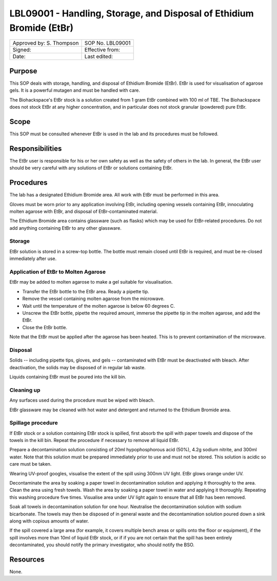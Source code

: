 =====================================================================
LBL09001 - Handling, Storage, and Disposal of Ethidium Bromide (EtBr)
=====================================================================

+----------------------------+--------------------+
| Approved by: S. Thompson   | SOP No. LBL09001   |
+----------------------------+--------------------+
| Signed:                    | Effective from:    |
+----------------------------+--------------------+
| Date:                      | Last edited:       |
+----------------------------+--------------------+

Purpose
=======
This SOP deals with storage, handling, and disposal of Ethidium Bromide (EtBr).
EtBr is used for visualisation of agarose gels. It is a powerful mutagen and
must be handled with care.

The Biohackspace's EtBr stock is a solution created from 1 gram EtBr combined
with 100 ml of TBE. The Biohackspace does not stock EtBr at any higher
concentration, and in particular does not stock granular (powdered) pure EtBr.

Scope
=====
This SOP must be consulted whenever EtBr is used in the lab and its procedures must be followed.

Responsibilities
================
The EtBr user is responsible for his or her own safety as well as the safety of
others in the lab. In general, the EtBr user should be very careful with any
solutions of EtBr or solutions containing EtBr.

Procedures
==========
The lab has a designated Ethidium Bromide area. All work with EtBr must be
performed in this area.

Gloves must be worn prior to any application involving EtBr, including opening
vessels containing EtBr, innoculating molten agarose with EtBr, and disposal of
EtBr-contaminated material.

The Ethidium Bromide area contains glassware (such as flasks) which may be used
for EtBr-related procedures. Do not add anything containing EtBr to any other
glassware.

Storage
-------
EtBr solution is stored in a screw-top bottle. The bottle must remain closed
until EtBr is required, and must be re-closed immediately after use.

Application of EtBr to Molten Agarose
-------------------------------------
EtBr may be added to molten agarose to make a gel suitable for visualisation.

- Transfer the EtBr bottle to the EtBr area. Ready a pipette tip.
- Remove the vessel containing molten agarose from the microwave.
- Wait until the temperature of the molten agarose is below 60 degrees C.
- Unscrew the EtBr bottle, pipette the required amount, immerse the pipette tip in the molten agarose, and add the EtBr.
- Close the EtBr bottle.

Note that the EtBr must be applied after the agarose has been heated. This is
to prevent contamination of the microwave.

Disposal
--------
Solids -- including pipette tips, gloves, and gels -- contaminated with EtBr must be deactivated with bleach. After deactivation, the solids may be disposed of in regular lab waste.

Liquids containing EtBr must be poured into the kill bin.

Cleaning up
-----------
Any surfaces used during the procedure must be wiped with bleach.

EtBr glassware may be cleaned with hot water and detergent and returned to the Ethidium Bromide area.

Spillage procedure
------------------
If EtBr stock or a solution containing EtBr stock is spilled, first absorb the
spill with paper towels and dispose of the towels in the kill bin. Repeat the
procedure if necessary to remove all liquid EtBr.

Prepare a decontamination solution consisting of 20ml hypophosphorous acid
(50%), 4.2g sodium nitrite, and 300ml water. Note that this solution must be
prepared immediately prior to use and must not be stored. This solution is
acidic so care must be taken.

Wearing UV-proof googles, visualise the extent of the spill using 300nm UV light.
EtBr glows orange under UV.

Decontaminate the area by soaking a paper towel in decontamination solution and
applying it thoroughly to the area. Clean the area using fresh towels. Wash the
area by soaking a paper towel in water and applying it thoroughly. Repeating
this washing procedure five times. Visualise area under UV light again to
ensure that all EtBr has been removed.

Soak all towels in decontamination solution for one hour. Neutralise the
decontamination solution with sodium bicarbonate. The towels may then be
disposed of in general waste and the decontamination solution poured down a
sink along with copious amounts of water.

If the spill covered a large area (for example, it covers multiple bench areas
or spills onto the floor or equipment), if the spill involves more than 10ml of
liquid EtBr stock, or if if you are not certain that the spill has been
entirely decontaminated, you should notify the primary investigator, who should
notify the BSO.

Resources
=========
None.

